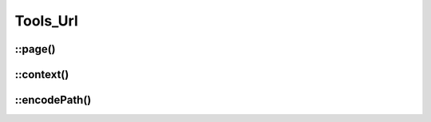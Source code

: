 Tools_Url
#########

.. php:namespace:: Nos

.. php:class:: Tools_Url

	Provides static methods for URL.

::page()
--------

.. php:staticmethod:: page($page_id)

	:param int $page_id: A :php:class:`Model_Page` ID.
	:returns: URL of the specified page.


::context()
-----------

.. php:staticmethod:: context($context)

	:param string $context: A context ID. See :doc:`/php/configuration/software/multi_context`.
	:returns: Home URL of the specified context.

::encodePath()
--------------

.. php:staticmethod:: encodePath($url)

	:param string $url:  Url to encode
	:returns: Encode the path part of an URL.
